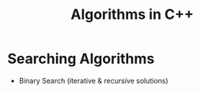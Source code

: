 #+title: Algorithms in C++

* Searching Algorithms
  - Binary Search (iterative & recursive solutions)
